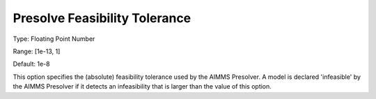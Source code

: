 

.. _Options_NonlinPres_-_PresolveFeasibTol:


Presolve Feasibility Tolerance
==============================



Type:	Floating Point Number	

Range:	[1e-13, 1]

Default:	1e-8	



This option specifies the (absolute) feasibility tolerance used by the AIMMS Presolver. A model is declared 'infeasible' by the AIMMS Presolver if it detects an infeasibility that is larger than the value of this option.



